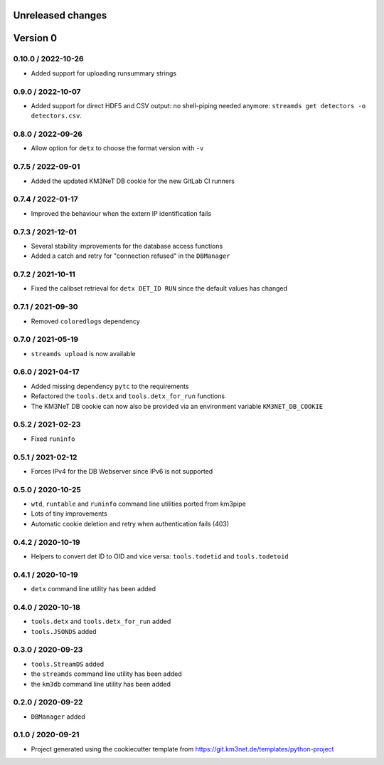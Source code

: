 Unreleased changes
------------------


Version 0
---------
0.10.0 / 2022-10-26
~~~~~~~~~~~~~~~~~~~
* Added support for uploading runsummary strings

0.9.0 / 2022-10-07
~~~~~~~~~~~~~~~~~~
* Added support for direct HDF5 and CSV output: no shell-piping needed anymore:
  ``streamds get detectors -o detectors.csv``.

0.8.0 / 2022-09-26
~~~~~~~~~~~~~~~~~~
* Allow option for ``detx`` to choose the format version with ``-v``

0.7.5 / 2022-09-01
~~~~~~~~~~~~~~~~~~
* Added the updated KM3NeT DB cookie for the new GitLab CI runners

0.7.4 / 2022-01-17
~~~~~~~~~~~~~~~~~~
* Improved the behaviour when the extern IP identification fails

0.7.3 / 2021-12-01
~~~~~~~~~~~~~~~~~~
* Several stability improvements for the database access functions
* Added a catch and retry for "connection refused" in the ``DBManager``

0.7.2 / 2021-10-11
~~~~~~~~~~~~~~~~~~
* Fixed the calibset retrieval for ``detx DET_ID RUN`` since the default
  values has changed

0.7.1 / 2021-09-30
~~~~~~~~~~~~~~~~~~
* Removed ``coloredlogs`` dependency

0.7.0 / 2021-05-19
~~~~~~~~~~~~~~~~~~
* ``streamds upload`` is now available

0.6.0 / 2021-04-17
~~~~~~~~~~~~~~~~~~
* Added missing dependency ``pytc`` to the requirements
* Refactored the ``tools.detx`` and ``tools.detx_for_run`` functions
* The KM3NeT DB cookie can now also be provided via an environment variable
  ``KM3NET_DB_COOKIE``

0.5.2 / 2021-02-23
~~~~~~~~~~~~~~~~~~
* Fixed ``runinfo``

0.5.1 / 2021-02-12
~~~~~~~~~~~~~~~~~~
* Forces IPv4 for the DB Webserver since IPv6 is not supported

0.5.0 / 2020-10-25
~~~~~~~~~~~~~~~~~~
* ``wtd``, ``runtable`` and ``runinfo`` command line utilities ported
  from km3pipe
* Lots of tiny improvements
* Automatic cookie deletion and retry when authentication fails (403)

0.4.2 / 2020-10-19
~~~~~~~~~~~~~~~~~~
* Helpers to convert det ID to OID and vice versa:
  ``tools.todetid`` and ``tools.todetoid``

0.4.1 / 2020-10-19
~~~~~~~~~~~~~~~~~~
* ``detx`` command line utility has been added

0.4.0 / 2020-10-18
~~~~~~~~~~~~~~~~~~
* ``tools.detx`` and ``tools.detx_for_run`` added
* ``tools.JSONDS`` added

0.3.0 / 2020-09-23
~~~~~~~~~~~~~~~~~~
* ``tools.StreamDS`` added
* the  ``streamds`` command line utility has been added
* the ``km3db`` command line utility has been added

0.2.0 / 2020-09-22
~~~~~~~~~~~~~~~~~~
* ``DBManager`` added

0.1.0 / 2020-09-21
~~~~~~~~~~~~~~~~~~
* Project generated using the cookiecutter template from
  https://git.km3net.de/templates/python-project
